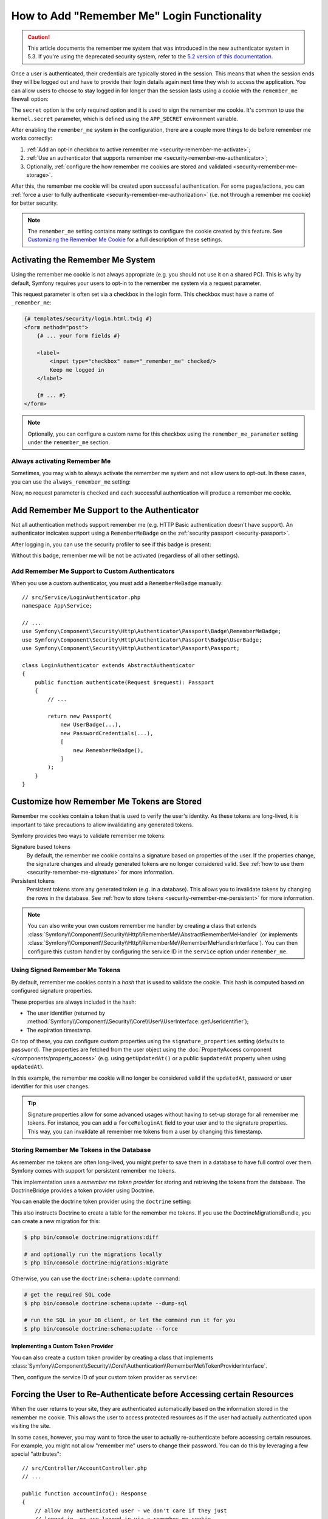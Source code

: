 How to Add "Remember Me" Login Functionality
============================================

.. caution::

    This article documents the remember me system that was introduced in
    the new authenticator system in 5.3. If you're using the deprecated
    security system, refer to the `5.2 version of this documentation`_.

Once a user is authenticated, their credentials are typically stored in the
session. This means that when the session ends they will be logged out and
have to provide their login details again next time they wish to access the
application. You can allow users to choose to stay logged in for longer than
the session lasts using a cookie with the ``remember_me`` firewall option:

.. configuration-block::

    .. code-block:: yaml

        # config/packages/security.yaml
        security:
            # ...

            firewalls:
                main:
                    # ...
                    remember_me:
                        secret:   '%kernel.secret%' # required
                        lifetime: 604800 # 1 week in seconds
                        # by default, the feature is enabled by checking a
                        # checkbox in the login form (see below), uncomment the
                        # following line to always enable it.
                        #always_remember_me: true

    .. code-block:: xml

        <!-- config/packages/security.xml -->
        <?xml version="1.0" encoding="UTF-8" ?>
        <srv:container xmlns="http://symfony.com/schema/dic/security"
            xmlns:srv="http://symfony.com/schema/dic/services"
            xmlns:xsi="http://www.w3.org/2001/XMLSchema-instance"
            xsi:schemaLocation="http://symfony.com/schema/dic/services
                https://symfony.com/schema/dic/services/services-1.0.xsd
                http://symfony.com/schema/dic/security
                https://symfony.com/schema/dic/security/security-1.0.xsd">

            <config>
                <!-- ... -->

                <firewall name="main">
                    <!-- ... -->

                    <!-- secret: required
                         lifetime: 604800 is 1 week in seconds -->
                    <remember-me
                        secret="%kernel.secret%"
                        lifetime="604800"
                    />
                    <!-- by default, the feature is enabled by checking a checkbox
                         in the login form (see below), add always-remember-me="true"
                         to always enable it. -->
                </firewall>
            </config>
        </srv:container>

    .. code-block:: php

        // config/packages/security.php
        use Symfony\Config\SecurityConfig;

        return static function (SecurityConfig $security) {
            // ...
            $security->firewall('main')
                // ...
                ->rememberMe()
                    ->secret('%kernel.secret%') // required
                    ->lifetime(604800) // 1 week in seconds

                    // by default, the feature is enabled by checking a
                    // checkbox in the login form (see below), uncomment
                    // the following line to always enable it.
                    // ->alwaysRememberMe(true)
            ;
        };

The ``secret`` option is the only required option and it is used to sign
the remember me cookie. It's common to use the ``kernel.secret`` parameter,
which is defined using the ``APP_SECRET`` environment variable.

After enabling the ``remember_me`` system in the configuration, there are a
couple more things to do before remember me works correctly:

#. :ref:`Add an opt-in checkbox to active remember me <security-remember-me-activate>`;
#. :ref:`Use an authenticator that supports remember me <security-remember-me-authenticator>`;
#. Optionally, :ref:`configure the how remember me cookies are stored and validated <security-remember-me-storage>`.

After this, the remember me cookie will be created upon successful
authentication. For some pages/actions, you can
:ref:`force a user to fully authenticate <security-remember-me-authorization>`
(i.e. not through a remember me cookie) for better security.

.. note::

    The ``remember_me`` setting contains many settings to configure the
    cookie created by this feature. See `Customizing the Remember Me Cookie`_
    for a full description of these settings.

.. _security-remember-me-activate:

Activating the Remember Me System
---------------------------------

Using the remember me cookie is not always appropriate (e.g. you should not
use it on a shared PC). This is why by default, Symfony requires your users
to opt-in to the remember me system via a request parameter.

This request parameter is often set via a checkbox in the login form. This
checkbox must have a name of ``_remember_me``:

.. code-block:: html+twig

    {# templates/security/login.html.twig #}
    <form method="post">
        {# ... your form fields #}

        <label>
            <input type="checkbox" name="_remember_me" checked/>
            Keep me logged in
        </label>

        {# ... #}
    </form>

.. note::

    Optionally, you can configure a custom name for this checkbox using the
    ``remember_me_parameter`` setting under the ``remember_me`` section.

Always activating Remember Me
~~~~~~~~~~~~~~~~~~~~~~~~~~~~~

Sometimes, you may wish to always activate the remember me system and not
allow users to opt-out. In these cases, you can use the
``always_remember_me`` setting:

.. configuration-block::

    .. code-block:: yaml

        # config/packages/security.yaml
        security:
            # ...

            firewalls:
                main:
                    # ...
                    remember_me:
                        secret: '%kernel.secret%'
                        # ...
                        always_remember_me: true

    .. code-block:: xml

        <!-- config/packages/security.xml -->
        <?xml version="1.0" encoding="UTF-8" ?>
        <srv:container xmlns="http://symfony.com/schema/dic/security"
            xmlns:srv="http://symfony.com/schema/dic/services"
            xmlns:xsi="http://www.w3.org/2001/XMLSchema-instance"
            xsi:schemaLocation="http://symfony.com/schema/dic/services
                https://symfony.com/schema/dic/services/services-1.0.xsd
                http://symfony.com/schema/dic/security
                https://symfony.com/schema/dic/security/security-1.0.xsd">

            <config>
                <!-- ... -->

                <firewall name="main">
                    <!-- ... -->

                    <remember-me
                        secret="%kernel.secret%"
                        always-remember-me="true"
                    />
                </firewall>
            </config>
        </srv:container>

    .. code-block:: php

        // config/packages/security.php
        use Symfony\Config\SecurityConfig;

        return static function (SecurityConfig $security) {
            // ...
            $security->firewall('main')
                // ...
                ->rememberMe()
                    ->secret('%kernel.secret%')
                    // ...
                    ->alwaysRememberMe(true)
            ;
        };

Now, no request parameter is checked and each successful authentication
will produce a remember me cookie.

.. _security-remember-me-authenticator:

Add Remember Me Support to the Authenticator
--------------------------------------------

Not all authentication methods support remember me (e.g. HTTP Basic
authentication doesn't have support). An authenticator indicates support
using a ``RememberMeBadge`` on the :ref:`security passport <security-passport>`.

After logging in, you can use the security profiler to see if this badge is
present:

.. image:: /_images/security/profiler-badges.png

Without this badge, remember me will be not be activated (regardless of all
other settings).

Add Remember Me Support to Custom Authenticators
~~~~~~~~~~~~~~~~~~~~~~~~~~~~~~~~~~~~~~~~~~~~~~~~

When you use a custom authenticator, you must add a ``RememberMeBadge``
manually::

    // src/Service/LoginAuthenticator.php
    namespace App\Service;

    // ...
    use Symfony\Component\Security\Http\Authenticator\Passport\Badge\RememberMeBadge;
    use Symfony\Component\Security\Http\Authenticator\Passport\Badge\UserBadge;
    use Symfony\Component\Security\Http\Authenticator\Passport\Passport;

    class LoginAuthenticator extends AbstractAuthenticator
    {
        public function authenticate(Request $request): Passport
        {
            // ...

            return new Passport(
                new UserBadge(...),
                new PasswordCredentials(...),
                [
                    new RememberMeBadge(),
                ]
            );
        }
    }

.. _security-remember-me-storage:

Customize how Remember Me Tokens are Stored
-------------------------------------------

Remember me cookies contain a token that is used to verify the user's
identity. As these tokens are long-lived, it is important to take
precautions to allow invalidating any generated tokens.

Symfony provides two ways to validate remember me tokens:

Signature based tokens
    By default, the remember me cookie contains a signature based on
    properties of the user. If the properties change, the signature changes
    and already generated tokens are no longer considered valid. See
    :ref:`how to use them <security-remember-me-signature>` for more
    information.

Persistent tokens
    Persistent tokens store any generated token (e.g. in a database). This
    allows you to invalidate tokens by changing the rows in the database.
    See :ref:`how to store tokens <security-remember-me-persistent>` for more
    information.

.. note::

    You can also write your own custom remember me handler by creating a
    class that extends
    :class:`Symfony\\Component\\Security\\Http\\RememberMe\\AbstractRememberMeHandler`
    (or implements :class:`Symfony\\Component\\Security\\Http\\RememberMe\\RememberMeHandlerInterface`).
    You can then configure this custom handler by configuring the service
    ID in the ``service`` option under ``remember_me``.

    .. versionadded:: 5.1

        The ``service`` option was introduced in Symfony 5.1.


.. _security-remember-me-signature:

Using Signed Remember Me Tokens
~~~~~~~~~~~~~~~~~~~~~~~~~~~~~~~

By default, remember me cookies contain a *hash* that is used to validate
the cookie. This hash is computed based on configured
signature properties.

These properties are always included in the hash:

* The user identifier (returned by
  :method:`Symfony\\Component\\Security\\Core\\User\\UserInterface::getUserIdentifier`);
* The expiration timestamp.

On top of these, you can configure custom properties using the
``signature_properties`` setting (defaults to ``password``). The properties
are fetched from the user object using the
:doc:`PropertyAccess component </components/property_access>` (e.g. using
``getUpdatedAt()`` or a public ``$updatedAt`` property when using
``updatedAt``).

.. configuration-block::

    .. code-block:: yaml

        # config/packages/security.yaml
        security:
            # ...

            firewalls:
                main:
                    # ...
                    remember_me:
                        secret: '%kernel.secret%'
                        # ...
                        signature_properties: ['password', 'updatedAt']

    .. code-block:: xml

        <!-- config/packages/security.xml -->
        <?xml version="1.0" encoding="UTF-8" ?>
        <srv:container xmlns="http://symfony.com/schema/dic/security"
            xmlns:srv="http://symfony.com/schema/dic/services"
            xmlns:xsi="http://www.w3.org/2001/XMLSchema-instance"
            xsi:schemaLocation="http://symfony.com/schema/dic/services
                https://symfony.com/schema/dic/services/services-1.0.xsd
                http://symfony.com/schema/dic/security
                https://symfony.com/schema/dic/security/security-1.0.xsd">

            <config>
                <!-- ... -->

                <firewall name="main">
                    <!-- ... -->

                    <remember-me secret="%kernel.secret%">
                        <signature-property>password</signature-property>
                        <signature-property>updatedAt</signature-property>
                    </remember-me>
                </firewall>
            </config>
        </srv:container>

    .. code-block:: php

        // config/packages/security.php
        use Symfony\Config\SecurityConfig;

        return static function (SecurityConfig $security) {
            // ...
            $security->firewall('main')
                // ...
                ->rememberMe()
                    ->secret('%kernel.secret%')
                    // ...
                    ->signatureProperties(['password', 'updatedAt'])
            ;
        };

In this example, the remember me cookie will no longer be considered valid
if the ``updatedAt``, password or user identifier for this user changes.

.. tip::

    Signature properties allow for some advanced usages without having to
    set-up storage for all remember me tokens. For instance, you can add a
    ``forceReloginAt`` field to your user and to the signature properties.
    This way, you can invalidate all remember me tokens from a user by
    changing this timestamp.

.. _security-remember-me-persistent:

Storing Remember Me Tokens in the Database
~~~~~~~~~~~~~~~~~~~~~~~~~~~~~~~~~~~~~~~~~~

As remember me tokens are often long-lived, you might prefer to save them in
a database to have full control over them. Symfony comes with support for
persistent remember me tokens.

This implementation uses a *remember me token provider* for storing and
retrieving the tokens from the database. The DoctrineBridge provides a
token provider using Doctrine.

You can enable the doctrine token provider using the ``doctrine`` setting:

.. configuration-block::

    .. code-block:: yaml

        # config/packages/security.yaml
        security:
            # ...

            firewalls:
                main:
                    # ...
                    remember_me:
                        secret: '%kernel.secret%'
                        # ...
                        token_provider:
                            doctrine: true

    .. code-block:: xml

        <!-- config/packages/security.xml -->
        <?xml version="1.0" encoding="UTF-8" ?>
        <srv:container xmlns="http://symfony.com/schema/dic/security"
            xmlns:srv="http://symfony.com/schema/dic/services"
            xmlns:xsi="http://www.w3.org/2001/XMLSchema-instance"
            xsi:schemaLocation="http://symfony.com/schema/dic/services
                https://symfony.com/schema/dic/services/services-1.0.xsd
                http://symfony.com/schema/dic/security
                https://symfony.com/schema/dic/security/security-1.0.xsd">

            <config>
                <!-- ... -->

                <firewall name="main">
                    <!-- ... -->

                    <remember-me secret="%kernel.secret%">
                        <token-provider doctrine="true"/>
                    </remember-me>
                </firewall>
            </config>
        </srv:container>

    .. code-block:: php

        // config/packages/security.php
        use Symfony\Config\SecurityConfig;

        return static function (SecurityConfig $security) {
            // ...
            $security->firewall('main')
                // ...
                ->rememberMe()
                    ->secret('%kernel.secret%')
                    // ...
                    ->tokenProvider([
                        'doctrine' => true,
                    ])
            ;
        };

This also instructs Doctrine to create a table for the remember me tokens.
If you use the DoctrineMigrationsBundle, you can create a new migration for
this:

.. code-block:: terminal

    $ php bin/console doctrine:migrations:diff

    # and optionally run the migrations locally
    $ php bin/console doctrine:migrations:migrate

Otherwise, you can use the ``doctrine:schema:update`` command:

.. code-block:: terminal

    # get the required SQL code
    $ php bin/console doctrine:schema:update --dump-sql

    # run the SQL in your DB client, or let the command run it for you
    $ php bin/console doctrine:schema:update --force

Implementing a Custom Token Provider
....................................

You can also create a custom token provider by creating a class that
implements :class:`Symfony\\Component\\Security\\Core\\Authentication\\RememberMe\\TokenProviderInterface`.

Then, configure the service ID of your custom token provider as ``service``:

.. configuration-block::

    .. code-block:: yaml

        # config/packages/security.yaml
        security:
            # ...

            firewalls:
                main:
                    # ...
                    remember_me:
                        # ...
                        token_provider:
                            service: App\Security\RememberMe\CustomTokenProvider

    .. code-block:: xml

        <!-- config/packages/security.xml -->
        <?xml version="1.0" encoding="UTF-8" ?>
        <srv:container xmlns="http://symfony.com/schema/dic/security"
            xmlns:srv="http://symfony.com/schema/dic/services"
            xmlns:xsi="http://www.w3.org/2001/XMLSchema-instance"
            xsi:schemaLocation="http://symfony.com/schema/dic/services
                https://symfony.com/schema/dic/services/services-1.0.xsd
                http://symfony.com/schema/dic/security
                https://symfony.com/schema/dic/security/security-1.0.xsd">

            <config>
                <!-- ... -->

                <firewall name="main">
                    <!-- ... -->

                    <remember-me>
                        <token-provider service="App\Security\RememberMe\CustomTokenProvider"/>
                    </remember-me>
                </firewall>
            </config>
        </srv:container>

    .. code-block:: php

        // config/packages/security.php
        use App\Security\RememberMe\CustomTokenProvider;
        use Symfony\Config\SecurityConfig;

        return static function (SecurityConfig $security) {
            // ...
            $security->firewall('main')
                // ...
                ->rememberMe()
                    // ...
                    ->tokenProvider([
                        'service' => CustomTokenProvider::class,
                    ])
            ;
        };

.. _security-remember-me-authorization:

Forcing the User to Re-Authenticate before Accessing certain Resources
----------------------------------------------------------------------

When the user returns to your site, they are authenticated automatically based
on the information stored in the remember me cookie. This allows the user
to access protected resources as if the user had actually authenticated upon
visiting the site.

In some cases, however, you may want to force the user to actually re-authenticate
before accessing certain resources. For example, you might not allow "remember me"
users to change their password. You can do this by leveraging a few special
"attributes"::

    // src/Controller/AccountController.php
    // ...

    public function accountInfo(): Response
    {
        // allow any authenticated user - we don't care if they just
        // logged in, or are logged in via a remember me cookie
        $this->denyAccessUnlessGranted('IS_AUTHENTICATED_REMEMBERED');

        // ...
    }

    public function resetPassword(): Response
    {
        // require the user to log in during *this* session
        // if they were only logged in via a remember me cookie, they
        // will be redirected to the login page
        $this->denyAccessUnlessGranted('IS_AUTHENTICATED_FULLY');

        // ...
    }

.. tip::

    There is also a ``IS_REMEMBERED`` attribute that grants access *only*
    when the user is authenticated via the remember me mechanism.

.. versionadded:: 5.1

    The ``IS_REMEMBERED`` attribute was introduced in Symfony 5.1.

Customizing the Remember Me Cookie
----------------------------------

The ``remember_me`` configuration contains many options to customize the
cookie created by the system:

``name`` (default value: ``REMEMBERME``)
    The name of the cookie used to keep the user logged in. If you enable the
    ``remember_me`` feature in several firewalls of the same application, make sure
    to choose a different name for the cookie of each firewall. Otherwise, you'll
    face lots of security related problems.

``lifetime`` (default value: ``31536000`` i.e. 1 year in seconds)
    The number of seconds after which the cookie will be expired. This
    defines the maximum time between two visits for the user to remain
    authenticated.

``path`` (default value: ``/``)
    The path where the cookie associated with this feature is used. By default
    the cookie will be applied to the entire website but you can restrict to a
    specific section (e.g. ``/forum``, ``/admin``).

``domain`` (default value: ``null``)
    The domain where the cookie associated with this feature is used. By default
    cookies use the current domain obtained from ``$_SERVER``.

``secure`` (default value: ``false``)
    If ``true``, the cookie associated with this feature is sent to the user
    through an HTTPS secure connection.

``httponly`` (default value: ``true``)
    If ``true``, the cookie associated with this feature is accessible only
    through the HTTP protocol. This means that the cookie won't be accessible
    by scripting languages, such as JavaScript.

``samesite`` (default value: ``null``)
    If set to ``strict``, the cookie associated with this feature will not
    be sent along with cross-site requests, even when following a regular link.

.. _`5.2 version of this documentation`: https://symfony.com/doc/5.2/security/remember_me.html
